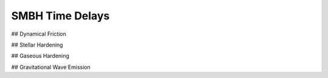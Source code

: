 .. _physics:

SMBH Time Delays
================

## Dynamical Friction

## Stellar Hardening

## Gaseous Hardening

## Gravitational Wave Emission